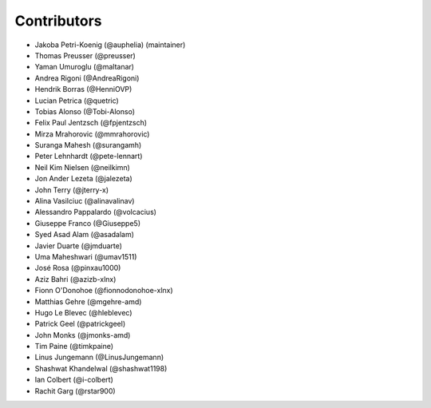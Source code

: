 ============
Contributors
============

* Jakoba Petri-Koenig (@auphelia) (maintainer)
* Thomas Preusser (@preusser)
* Yaman Umuroglu (@maltanar)
* Andrea Rigoni (@AndreaRigoni)
* Hendrik Borras (@HenniOVP)
* Lucian Petrica (@quetric)
* Tobias Alonso (@Tobi-Alonso)
* Felix Paul Jentzsch (@fpjentzsch)
* Mirza Mrahorovic (@mmrahorovic)
* Suranga Mahesh (@surangamh)
* Peter Lehnhardt (@pete-lennart)
* Neil Kim Nielsen (@neilkimn)
* Jon Ander Lezeta (@jalezeta)
* John Terry (@jterry-x)
* Alina Vasilciuc (@alinavalinav)
* Alessandro Pappalardo (@volcacius)
* Giuseppe Franco (@Giuseppe5)
* Syed Asad Alam (@asadalam)
* Javier Duarte (@jmduarte)
* Uma Maheshwari (@umav1511)
* José Rosa (@pinxau1000)
* Aziz Bahri (@azizb-xlnx)
* Fionn O'Donohoe (@fionnodonohoe-xlnx)
* Matthias Gehre (@mgehre-amd)
* Hugo Le Blevec (@hleblevec)
* Patrick Geel (@patrickgeel)
* John Monks (@jmonks-amd)
* Tim Paine (@timkpaine)
* Linus Jungemann (@LinusJungemann)
* Shashwat Khandelwal (@shashwat1198)
* Ian Colbert (@i-colbert)
* Rachit Garg (@rstar900)
